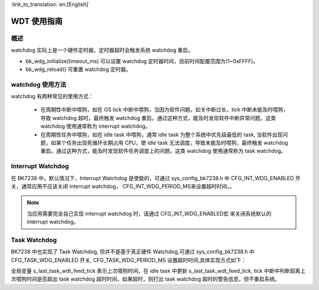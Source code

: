 
:link_to_translation:`en:[English]`

WDT 使用指南
=====================


概述
-----------------

watchdog 实际上是一个硬件定时器，定时器超时会触发系统 watchdog 重启。

- bk_wdg_initialize(timeout_ms) 可以设置 watchdog 定时器时间，目前时间配置范围为(1~0xFFFF)。
- bk_wdg_reload() 可重置 watchdog 定时器。


watchdog 使用方法
------------------

watchdog 有两种常见的使用方式：

 - 在周期性中断中喂狗，如在 OS tick 中断中喂狗，当因为软件问题，如关中断过长，tick 中断未能及时喂狗，导致 watchdog 超时，最终触发 watchdog 重启。通过这种方式，能及时发现软件中断异常问题。这类 watchdog 使用通常称为 interrupt watchdog。
 - 在周期性任务中喂狗，如在 idle task 中喂狗，通常 idle task 为整个系统中优先级最低的 task, 当软件出现问题，如某个任务出现死循环长期占用 CPU，使 idle task 无法调度，导致未能及时喂狗，最终触发 watchdog 重启。通过这种方式，能及时发现软件任务调度上的问题。这类 watchdog 使用通常称为 task watchdog。

Interrupt Watchdog
-----------------------------

在 BK7238 中，默认情况下，Interrupt Watchdog 是使能的，可通过 sys_config_bk7238.h 中 CFG_INT_WDG_ENABLED 开关，通常应用不应该关闭 interrupt watchdog， CFG_INT_WDG_PERIOD_MS来设置超时时间。。

.. note::

  当应用需要完全自己实现 interrupt watchdog 时，请通过 CFG_INT_WDG_ENABLED宏 来关闭系统默认的 interrupt watchdog。


Task Watchdog
---------------------

BK7238 中也实现了 Task Watchdog, 但并不是基于真正硬件 Watchdog,可通过 sys_config_bk7238.h 中 CFG_TASK_WDG_ENABLED 开关, CFG_TASK_WDG_PERIOD_MS 设置超时时间,具体实现方式如下：

全局变量 s_last_task_wdt_feed_tick 表示上次喂狗时间，在 idle task 中更新 s_last_task_wdt_feed_tick, tick 中断中判断距离上次喂狗时间是否超出 task watchdog 超时时间，如果超时，则打出 task watchdog 超时的警告信息，但不重启系统。





